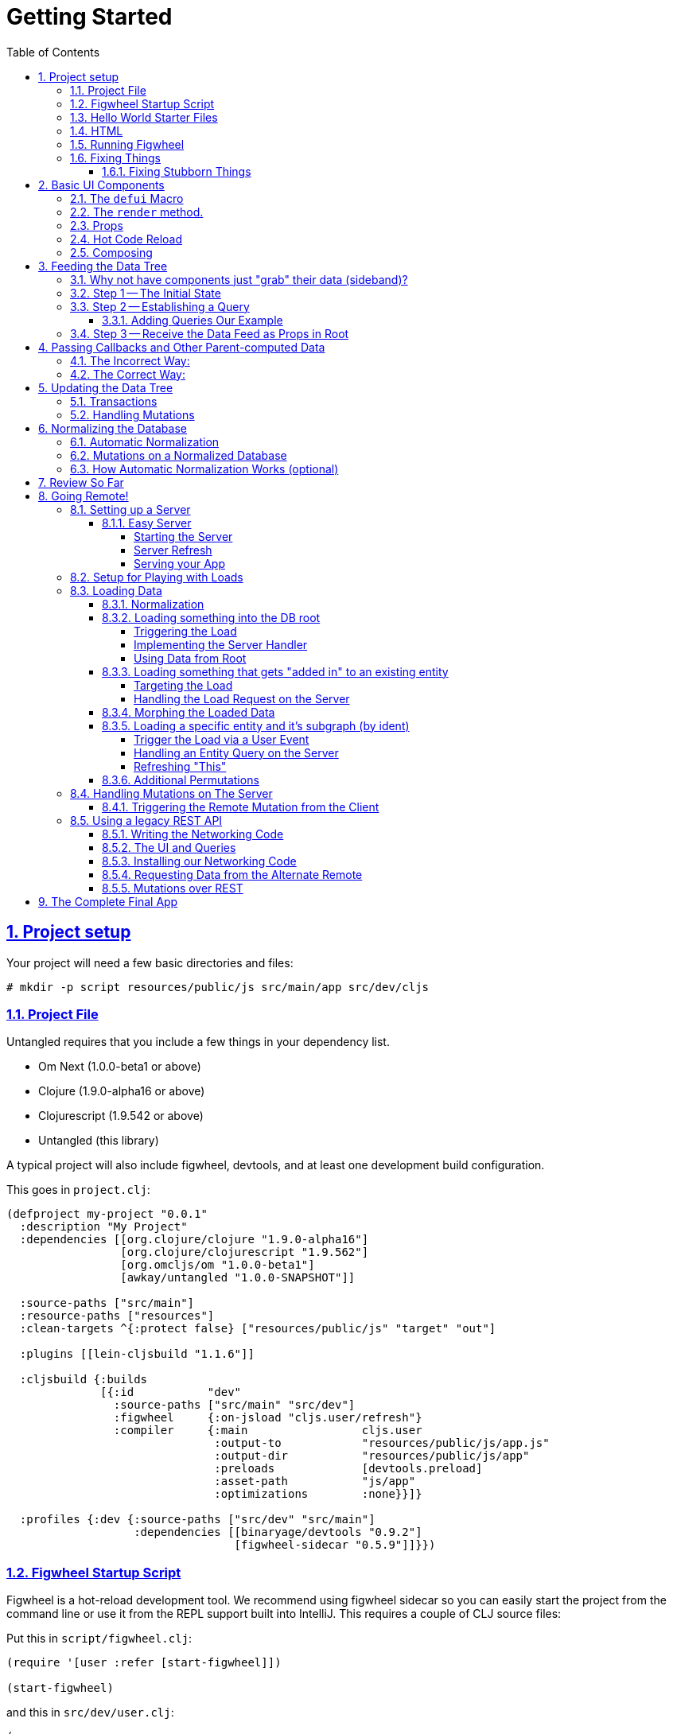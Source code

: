 :source-highlighter: coderay
:source-language: clojure
:toc:
:toclevels: 4
:sectlinks:
:sectanchors:
:sectnums:

# Getting Started

## Project setup

Your project will need a few basic directories and files:

[source,bash]
----
# mkdir -p script resources/public/js src/main/app src/dev/cljs
----

### Project File

Untangled requires that you include a few things in your dependency list.

* Om Next (1.0.0-beta1 or above)
* Clojure (1.9.0-alpha16 or above)
* Clojurescript (1.9.542 or above)
* Untangled (this library)

A typical project will also include figwheel, devtools, and
at least one development build configuration.

This goes in `project.clj`:
[source]
----
(defproject my-project "0.0.1"
  :description "My Project"
  :dependencies [[org.clojure/clojure "1.9.0-alpha16"]
                 [org.clojure/clojurescript "1.9.562"]
                 [org.omcljs/om "1.0.0-beta1"]
                 [awkay/untangled "1.0.0-SNAPSHOT"]]

  :source-paths ["src/main"]
  :resource-paths ["resources"]
  :clean-targets ^{:protect false} ["resources/public/js" "target" "out"]

  :plugins [[lein-cljsbuild "1.1.6"]]

  :cljsbuild {:builds
              [{:id           "dev"
                :source-paths ["src/main" "src/dev"]
                :figwheel     {:on-jsload "cljs.user/refresh"}
                :compiler     {:main                 cljs.user
                               :output-to            "resources/public/js/app.js"
                               :output-dir           "resources/public/js/app"
                               :preloads             [devtools.preload]
                               :asset-path           "js/app"
                               :optimizations        :none}}]}

  :profiles {:dev {:source-paths ["src/dev" "src/main"]
                   :dependencies [[binaryage/devtools "0.9.2"]
                                  [figwheel-sidecar "0.5.9"]]}})
----

### Figwheel Startup Script

Figwheel is a hot-reload development tool. We recommend using figwheel sidecar so
you can easily start the project from the command line or use it from the REPL
support built into IntelliJ. This requires a couple of CLJ source files:

Put this in `script/figwheel.clj`:

[source]
----
(require '[user :refer [start-figwheel]])

(start-figwheel)
----

and this in `src/dev/user.clj`:

[source]
----
(ns user
  (:require
    [figwheel-sidecar.system :as fig]
    [com.stuartsierra.component :as component]))

(def figwheel (atom nil))

(defn start-figwheel
  "Start Figwheel on the given builds, or defaults to build-ids in `figwheel-config`."
  ([]
   (let [figwheel-config (fig/fetch-config)
         props           (System/getProperties)
         all-builds      (->> figwheel-config :data :all-builds (mapv :id))]
     (start-figwheel (keys (select-keys props all-builds)))))
  ([build-ids]
   (let [figwheel-config   (fig/fetch-config)
         default-build-ids (-> figwheel-config :data :build-ids)
         build-ids         (if (empty? build-ids) default-build-ids build-ids)
         preferred-config  (assoc-in figwheel-config [:data :build-ids] build-ids)]
     (reset! figwheel (component/system-map
                        :figwheel-system (fig/figwheel-system preferred-config)
                        :css-watcher (fig/css-watcher {:watch-paths ["resources/public/css"]})))
     (println "STARTING FIGWHEEL ON BUILDS: " build-ids)
     (swap! figwheel component/start)
     (fig/cljs-repl (:figwheel-system @figwheel)))))
----

### Hello World Starter Files

In order to get the thing building, we need two more files with some application
code in them.

Place this in `src/main/app/basic_ui.cljs`:

[source]
----
(ns app.basic-ui
  (:require [untangled.client.core :as uc]
            [om.dom :as dom]
            [om.next :as om :refer [defui]]))

; Create an application
(defonce app-1 (atom (uc/new-untangled-client)))

; Create a simple UI
(defui Root
  Object
  (render [this]
    (dom/div nil "Hello World.")))
----

and this in `src/dev/cljs/user.cljs` (NOTE THIS IS DIFFERENT FROM `src/dev/user.clj`!!!)

[source]
----
(ns cljs.user
  (:require
    [app.basic-ui :refer [app-1 Root]]
    [untangled.client.core :as uc]))

; so figwheel can call it on reloads. Remounting just forces a UI refresh.
(defn refresh [] (swap! app-1 uc/mount Root "app-1"))

(refresh) ; for initial mount
----

### HTML

A single basic HTML file will be needed, and it must have an element
on which to mount your application.

Put this in `resources/public/index.html`:

[source,html]
----
<!DOCTYPE html>
<html>
    <body>
        <div id="app-1"></div>
        <script src="js/app.js" type="text/javascript"></script>
    </body>
</html>
----

### Running Figwheel

You can now run this project in various ways.

From the command line:

[source,bash]
----
# lein run -m clojure.main script/figwheel.clj
----

Within IntelliJ:

* Run -> Edit Configurations...
* Press the '+' button, and choose Clojure REPL -> Local
** Give it a name (like `dev`)
** Choose "Use clojure.main in normal JVM process" (important: it defaults to nREPL which won't work right)
** In `Parameters` add `script/figwheel.clj`

Now you should be able to start it from the Run menu.

You should see the application printing "Hello World" at: http://localhost:3449[]

Now that you have a basic project working, let's understand how to add some
content!

IMPORTANT: When developing it is a good idea to: Use Chrome (the devtools only work there),
have the developer's console open, and in the developer console settings: "Network, Disable cache (while
DevTools is open)", and "Console, Enable custom formatters".

### Fixing Things

One of the most maddening things that can happen during development is mystery around build errors. Nothing is
more frustrating than not understanding what is wrong.

As you work on your code your compiler errors and warnings will show in the browser. DO NOT RELOAD THE PAGE! If
you reload the page you'll lose the warning or error, and that makes it harder to figure out what is wrong!

Instead, edit your code and re-save.

If you are having problems and you've lost your way, it is sometimes useful to ask figwheel to clean and recompile
everything:

[source]
----
cljs.user=> (reset-autobuild)
----

will typically get you back on track.

#### Fixing Stubborn Things

Sometimes stuff just fails for reasons we fail to understand. There are times when
you may want to completely kill your REPL, clean the project with `lein clean`, and start again. Make sure all
of the generated Javascript is removed when you clean, or things might not clear up.

It is also true that problems in your project configuration may cause problems that are very difficult to
understand. If this happens to you (especially if you've never run a project with the current project setup) then
it is good to look at things like dependency problems with `lein deps :tree` and fix those.

In general, if you see a conflict on versions it will work to place the newest version of the conflicted dependency into
your own dependency list. This can cause problems as well, but is less likely to fail than using an older version
of a library that doesn't have some needed feature of bug fix.

## Basic UI Components

Untangled uses Om's `defui` to build React components. This macro emits React components that work as 100% raw React
components (i.e. once you compile them to Javascript they could be used from other native React code).

Om also supplies factory functions for generating all standard HTML5 DOM elements in React in the `om.dom` namespace.

### The `defui` Macro

The basic code to build a simple component has the following form:

[source]
----
(defui ComponentName
  Object
  ; object lifecycle and render methods
  (render [this]
     (dom/div #js {:className "a"}
        (dom/p nil "Hello"))))
----

for our purposes we won't be saying much about the React lifecycle methods, though they can be added. The basic
intention of this macro's syntax is to declare a component, and then extend various interfaces (in the above case,
`Object` (extend the basic javascript object to have a render method that takes one parameter: `this`).

Technically, you can add whatever other native methods you might want to this object:

[source]
----
(defui ComponentName
  Object
  (my-method [this]
    (js/console.log "Hi!"))
  (render [this]
    (.my-method this) ; call my-method on this
    (dom/div #js {:className "a"}
       (dom/p nil "Hello"))))
----

You can convince yourself that you get a plain javascript object by going to
the developer's console in Chrome:

[source,bash]
----
> new app.basic_ui.Root().my_method();
Hi!
----

though you do have to understand how the names might get munged (e.g. hyphens become underscores).

### The `render` method.

The `render` method can do whatever work you need, but it should return a react element
(see https://facebook.github.io/react/blog/2015/12/18/react-components-elements-and-instances.html[React Components, Elements, and Instances]).

Luckily, there are factory methods for all of HTML5 in `om.dom`. These functions generally take a Javascript map
as their first argument (for things like classname and event handlers) and any children. There are two ways to
generate the Javascript map: with the reader tag `#js` or with `clj->js`. Thus the following two are functionally
equivalent:

[source]
----
(dom/div #js {:className "a"} "Hi")
(dom/div (clj->js {:className "a"}) "Hi")
----

However, the former happens in the reader (before compile) and generates more efficient runtime code, but the
latter is useful when you've computed attributes in regular clj data structures and need to convert it at runtime.

### Props

React components receive their data through props and state. In Untangled we generally recommend using props. This
ensures that various other features work well. The data passed to a component can be accessed (as a cljs map) by
calling `om/props` on `this`.

So, let's define a `Person` component to display details about
a person. We'll assume that we're going to pass in name and age as properties:

[source]
----
(defui Person
  Object
  (render [this]
    (let [{:keys [person/name person/age]} (om/props this)]
      (dom/div nil
        (dom/p nil "Name: " name)
        (dom/p nil "Age: " age)))))
----

Now, in order to use this component we need an element factory. An element factory lets
us use the component within our React UI tree. Name confusion can become an
issue (Person the component vs. person the factory?) we recommend prefixing the factory with `ui-`:

[source]
----
(def ui-person (om/factory Person))
----

[source]
----
(defui Root
  Object
  (render [this]
    (ui-person {:person/name "Joe" :person/age 22})))
----

If you reload your browser page, you should see the updated UI.

### Hot Code Reload

Part of our quick development story is getting hot code reload to update the UI whenever we change the source. At
the moment this is broken in your app (you're having to reload the page to see changes). Actually, hot code
reload is working, but the UI refresh isn't.

There are two steps to make this work.

1. Make sure the definition of the UI components is marked with `:once` metadata:
2. Force React to re-render the entire UI (Om optimizes away refresh when the app state hasn't changed).
The trick here is to change the React key on the root element (which forces React to throw away the prior tree
and generate a whole new one). Untangled helps by sending your root component a property named `:ui/react-key` that
only changes on (re)mount and forced refresh.

So, changing your current application to this:

[source]
----
(ns app.basic-ui
  (:require [untangled.client.core :as uc]
            [om.dom :as dom]
            [om.next :as om :refer [defui]]))

(defonce app-1 (atom (uc/new-untangled-client)))

(defui ^:once Person
  Object
  (render [this]
    (let [{:keys [person/name person/age]} (om/props this)]
      (dom/div nil
        (dom/p nil "Name: " name)
        (dom/p nil "Age: " age)))))

(def ui-person (om/factory Person))

(defui ^:once Root
  Object
  (render [this]
    (let [{:keys [ui/react-key]} (om/props this)]
      (dom/div #js {:key react-key}
        (ui-person {:person/name "Joe" :person/age 22})))))
----

and reloading your page (just once more, to clear out the old stuff) should now cause changes you make
to the code to appear in the UI without having to reload the page. Try editing the UI of `Person` and save.

### Composing

You should already be getting the picture that your UI is going to be a tree composed from a root element. The
way data is passed (via props) should also be giving you the picture that supplying data to your UI (through root)
means you need to supply an equivalently structured tree of data. This is true of basic React, and since we've
only seen basic React stuff at this point, it is a true statement in general. However, just to drive the
point home let's make a slightly more complex UI and see it in detail:

Replace your `basic_ui.cljs` content with this:

[source]
----
(ns app.basic-ui
  (:require [untangled.client.core :as uc]
            [om.dom :as dom]
            [om.next :as om :refer [defui]]))

(defonce app-1 (atom (uc/new-untangled-client)))

(defui ^:once Person
  Object
  (render [this]
    (let [{:keys [person/name person/age]} (om/props this)]
      (dom/li nil
        (dom/h5 nil name (str "(age: " age ")"))))))

(def ui-person (om/factory Person {:keyfn :person/name}))

(defui ^:once PersonList
  Object
  (render [this]
    (let [{:keys [person-list/label person-list/people]} (om/props this)]
      (dom/div nil
        (dom/h4 nil label)
        (dom/ul nil
          (map ui-person people))))))

(def ui-person-list (om/factory PersonList))

(defui ^:once Root
  Object
  (render [this]
    (let [{:keys [ui/react-key]} (om/props this)
          ui-data {:friends {:person-list/label "Friends" :person-list/people
                                                [{:person/name "Sally" :person/age 32}
                                                 {:person/name "Joe" :person/age 22}]}
                   :enemies {:person-list/label "Enemies" :person-list/people
                                                [{:person/name "Fred" :person/age 11}
                                                 {:person/name "Bobby" :person/age 55}]}}]
      (dom/div #js {:key react-key}
        (ui-person-list (:friends ui-data))
        (ui-person-list (:enemies ui-data))))))
----

So that the UI graph looks like this:

[ditaa,target=ui-graph]
----
      +--------+
      |  Root  |
      ++-----+-+
       |     |
 +-----+--+ ++-------+
 |  List  | |  List  |
 +---+----+ +----+---+
     |           |
 +---+----+ +----+---+
 | Person | | Person |
 |--------| |--------|
 | Person | | Person |
 +--------+ +--------+
----

and the data graph matches the same structure, with map keys acting as the graph "edges":

[source]
----
{ LIST-1-KEY { PEOPLE-KEY [PERSON PERSON]
  LIST-2-KEY { PEOPLE-KEY [PERSON PERSON] }
----

[ditaa,target=data-tree]
----
      +--------+
      |  Root  |
      ++-----+-+
enemies|     |friends
 +-----+--+ ++-------+
 |  List  | |  List  |
 +---+----+ +----+---+
     |people     |people
 +---+----+ +----+---+
 | Person | | Person | 0
 |--------| |--------|
 | Person | | Person | 1
 +--------+ +--------+
----

## Feeding the Data Tree

Obviously it isn't going to be desirable to hand-manage such a hairy beast in this manner for anything
but the most trivial application. At best it does give us a persistent data structure that represents the
current "view" of the application (which has many benefits), but at worst it requires us to "think globally"
about our application. We want local reasoning. We also want to be able to easily re-compose our UI as needed,
and a static data graph like this would have to be updated every time we made a change! Almost equally as bad: if
two different parts of our UI want to show the same data, then we'd have to find and update a bunch of copies
spread all over the data tree.

So, how do we solve this?

### Why not have components just "grab" their data (sideband)?

This is certainly a possibility; however, it leads to other complications. What is the data model? How do you
interact with remotes to fill your data needs? Om Next has a very nice cohesive story for these questions,
while systems like Re-frame end up with complications like event handler middleware, coeffect accretion,
and signal graphs...not to mention that the sideband solution says nothing definitive about server interactions with
said data model.

### Step 1 -- The Initial State

In Untangled, there is a way to construct the initial tree of data in a way that allows for local reasoning:
co-locate the initial desired part of the tree with the component that uses it. This allows you to compose the
state tree in exactly the same way as the UI tree.

Untangled defines a protocol `InitialAppState` with a single method named `initial-state`. The defui macro
will allow us to add that implementation to the generated component class by adding `static` in front of
the protocol name we want to implement.

It looks like this:

[source]
----
(defui ^:once Person
  static uc/InitialAppState
  (initial-state [comp-class {:keys [name age] :as params}] {:person/name name :person/age age})
  Object
  (render [this]
    (let [{:keys [person/name person/age]} (om/props this)]
      (dom/li nil
        (dom/h5 nil name (str "(age: " age ")"))))))

(def ui-person (om/factory Person {:keyfn :person/name}))

(defui ^:once PersonList
  static uc/InitialAppState
  (initial-state [comp-class {:keys [label]}]
    {:person-list/label  label
     :person-list/people (if (= label "Friends")
                           [(uc/get-initial-state Person {:name "Sally" :age 32})
                            (uc/get-initial-state Person {:name "Joe" :age 22})]
                           [(uc/get-initial-state Person {:name "Fred" :age 11})
                            (uc/get-initial-state Person {:name "Bobby" :age 55})])})
  Object
  (render [this]
    (let [{:keys [person-list/label person-list/people]} (om/props this)]
      (dom/div nil
        (dom/h4 nil label)
        (dom/ul nil
          (map ui-person people))))))

(def ui-person-list (om/factory PersonList))

(defui ^:once Root
  static
  uc/InitialAppState
  (initial-state [c params] {:friends (uc/get-initial-state PersonList {:label "Friends"})
                             :enemies (uc/get-initial-state PersonList {:label "Enemies"})})
  Object
  (render [this]
    (let [{:keys [ui/react-key]} (om/props this)
          {:keys [friends enemies]} (uc/get-initial-state Root {})]
      (dom/div #js {:key react-key}
        (ui-person-list friends)
        (ui-person-list enemies)))))
----

Now this is just for demonstration purposes. Data like this would almost certainly come from a server, but
it serves to illustrate that we can localize the initial data needs of a component to the component, and then
compose that into the parent in an abstract way (by calling `get-initial-state` on that child).

There are several benefits of this so far:

1. It generates the exact tree of data needed to feed the UI
2. It restores local reasoning (and easy refactoring). Moving a component just means local reasoning about the
component being moved and the component it is being moved from/to.

In fact, at the figwheel REPL you can see the tree by running:

[source]
----
dev:cljs.user=> (untangled.client.core/get-initial-state app.basic-ui/Root {})
{:friends
 {:person-list/label "Friends",
  :person-list/people
  [{:person/name "Sally", :person/age 32}
   {:person/name "Joe", :person/age 22}]},
 :enemies
 {:person-list/label "Enemies",
  :person-list/people
  [{:person/name "Fred", :person/age 11}
   {:person/name "Bobby", :person/age 55}]}}
----

NOTE: Technically, in cljs you can call `untangled.client.core/initial-state` directly, but this doesn't work right when
doing server-side rendering, so it is good to get in the habit of calling `static` protocol methods with the helper
function.

Behind the scenes Untangled has detected this initial state and actually automatically used it to initialize your
application state, but at the moment we're accessing it directly, but you can check out the application's
current state (which is held in an atom) with:

[source]
----
dev:cljs.user=> @(om.next/app-state (get @app.basic-ui/app-1 :reconciler)
----

Let's see how we program our UI to access the data in the application state!

### Step 2 -- Establishing a Query

Om Next unifies the data access story using a co-located query on each component. This sets up data access
for both the client and server, and also continues our story of local reasoning and composition.

Queries go on a component in the same way as initial state: as `static` implementations of a protocol.

The query notation is relatively light, and we'll just concentrate on two bits of query syntax: props and joins.

Queries form a tree just like the UI and data. Obtaining a value at the current node in the tree traversal is done
using the keyword for that value. Walking down the graph (a join) is represented as a map with a single entry whose
key is the keyword for that nested bit of state.

So, a data tree like this:

[source]
----
{:friends
 {:person-list/label "Friends",
  :person-list/people
  [{:person/name "Sally", :person/age 32}
   {:person/name "Joe", :person/age 22}]},
 :enemies
 {:person-list/label "Enemies",
  :person-list/people
  [{:person/name "Fred", :person/age 11}
   {:person/name "Bobby", :person/age 55}]}}
----

would have a query that looks like this:

[source]
----
[{:friends
    [ :person-list/label
      {:person-list/people
         [:person/name :person/age]}]}]
----

This query reads "At the root you'll find `:friends`, which joins to a nested entity that has a label and people,
which in turn has nested properties name and age.

- A vector always means "get this stuff at the current node"
- `:friends` is a key in a map, so at the root of the application state the query engine would expect to find that
key, and would expect the value to be nested state (because maps mean joins on the tree)
- The value in the `:friends` join must be a vector, because we have to indicate what we want out of the nested data.

Joins are automatically `to-one` if the data found in the state is a map, and `to-many` if the data found is a
vector.

The namespacing of keywords in your data (and therefore your query) is highly encouraged, as it makes it clear to the reader what kind of entity you're working
against (it also ensures that over-rendering doesn't happen on refreshes later).

You can try this query stuff out in your REPL. Let's say you just want the friends list label. The Om function
`db->tree` can take an application database (which we can generate from initial state) and run a query
against it:

[source]
----
dev:cljs.user=>  (om.next/db->tree [{:friends [:person-list/label]}] (untangled.client.core/get-initial-state app.basic-ui/Root {}) {})
{:friends {:person-list/label "Friends"}}
----

#### Adding Queries Our Example

So, we want our queries to have the same nice local-reasoning as our initial data tree. The `get-query` function
works just like the `get-initial-state` function, and can pull the query from a component. In this case, you
should *not* ever call `query` directly. The `get-query` function augments the subqueries with metadata that is
important at a later stage.

So, the `Person` component queries for just the properties it needs:

[source]
----
(defui ^:once Person
  static om/IQuery
  (query [this] [:person/name :person/age])
  static uc/InitialAppState
  (initial-state [comp-class {:keys [name age] :as params}] {:person/name name :person/age age})
  Object
  (render [this]
    (let [{:keys [person/name person/age]} (om/props this)]
      (dom/li nil
        (dom/h5 nil name (str "(age: " age ")"))))))
----

Notice that the entire rest of the component *did not* change.

Next up the chain, we compose the `Person` query into `PersonList`:

[source]
----
(defui ^:once PersonList
  static om/IQuery
  (query [this] [:person-list/label {:person-list/people (om/get-query Person)}])
  static uc/InitialAppState
  (initial-state [comp-class {:keys [label]}]
    {:person-list/label  label
     :person-list/people (if (= label "Friends")
                           [(uc/get-initial-state Person {:name "Sally" :age 32})
                            (uc/get-initial-state Person {:name "Joe" :age 22})]
                           [(uc/get-initial-state Person {:name "Fred" :age 11})
                            (uc/get-initial-state Person {:name "Bobby" :age 55})])})
  Object
  (render [this]
    (let [{:keys [person-list/label person-list/people]} (om/props this)]
      (dom/div nil
        (dom/h4 nil label)
        (dom/ul nil
          (map ui-person people))))))
----

again, nothing else changes.

### Step 3 -- Receive the Data Feed as Props in Root

Finally, we compose to `Root`:

[source]
----
(defui ^:once Root
  static om/IQuery
  (query [this] [:ui/react-key  ; IMPORTANT: have to ask for react-key from the database
                 {:friends (om/get-query PersonList)}
                 {:enemies (om/get-query PersonList)}])
  static
  uc/InitialAppState
  (initial-state [c params] {:friends (uc/get-initial-state PersonList {:label "Friends"})
                             :enemies (uc/get-initial-state PersonList {:label "Enemies"})})
  Object
  (render [this]
    ; NOTE: the data now comes in through props!!!
    (let [{:keys [ui/react-key friends enemies]} (om/props this)]
      (dom/div #js {:key react-key}
        (ui-person-list friends)
        (ui-person-list enemies)))))
----

and now the magic happens! Notice that the render method of root will now receive the entire query result
in props (our prior example was generating the data from `initial-state` itself), and
it will pick the bits out it knows about (:friends and :enemies) and pass those to the children associated
with rendering them.

Notice that everything you think about when looking at any one of those components is the data it needs to render
itself, or (in the abstract) its direct children. Re-arranging the UI is similarly done in a way the preserves
this reasoning.

Also, you now have application state that can evolve (the query is running against the active application
database stored in an atom)!

IMPORTANT: You should always think of the query as "running from root". You'll
notice that `Root` still expects to receive the *entire* data tree for the UI (even though it doesn't have to
know much about what is in it, other than the names of direct children), and it still picks out those sub-trees
of data and passes them on. In this way an arbitrary component in the UI tree is not querying
for it's data directly in a side-band sort of way, but is instead being composed in from parent to parent all the
way to the root. Later, we'll learn how Om can optimize this and pull the data from the database for
a specific component, but the reasoning will remain the same.

## Passing Callbacks and Other Parent-computed Data

The queries on component describe what data the component wants from the database; however, you're not allowed
to put code in the database, and sometimes a parent might compute something it needs to pass to a child.

Om can optimize away the refresh of components if their data has not changed, meaning that it can use
a component's query to directly re-supply its render method for refresh. Doing so skips the rendering
call from the parent, and would lead to losing these "extra" bits of data passed from the parent.

Let's say we want to render a delete button on our individual people in our UI. This button will mean
"remove the person from this list"...but the person itself has no idea which list it is in. Thus,
the parent will need to pass in a function that the child can call to affect the delete properly:

### The Incorrect Way:

[source]
----
(defui ^:once Person
  static om/IQuery
  (query [this] [:person/name :person/age])
  static uc/InitialAppState
  (initial-state [comp-class {:keys [name age] :as params}] {:person/name name :person/age age})
  Object
  (render [this]
    (let [{:keys [person/name person/age onDelete]} (om/props this)]  ; <3>
      (dom/li nil
        (dom/h5 nil name (str "(age: " age ")") (dom/button #js {:onClick #(onDelete name)} "X")))))) ; <4>

(def ui-person (om/factory Person {:keyfn :person/name}))

(defui ^:once PersonList
  static om/IQuery
  (query [this] [:person-list/label {:person-list/people (om/get-query Person)}])
  static uc/InitialAppState
  (initial-state [comp-class {:keys [label]}]
    {:person-list/label  label
     :person-list/people (if (= label "Friends")
                           [(uc/get-initial-state Person {:name "Sally" :age 32})
                            (uc/get-initial-state Person {:name "Joe" :age 22})]
                           [(uc/get-initial-state Person {:name "Fred" :age 11})
                            (uc/get-initial-state Person {:name "Bobby" :age 55})])})
  Object
  (render [this]
    (let [{:keys [person-list/label person-list/people]} (om/props this)
          delete-person (fn [name] (js/console.log label "asked to delete" name))] ; <1>
      (dom/div nil
        (dom/h4 nil label)
        (dom/ul nil
          (map (fn [person] (ui-person (assoc person :onDelete delete-person))) people)))))) ; <2>
----

<1> A function acting in as a stand-in for our real delete
<2> Adding the callback into the props (WRONG)
<3> Pulling the onDelete from the passed props (WRONG)
<4> Invoking the callback when delete is pressed.

This method of passing a callback will work, but not consistently. The problem is that Om can optimize a re-render
of a parent when it can figure out how to pull just the data of the child on a refresh, and in that case the
callback will get lost!

### The Correct Way:

There is a special helper function that can record the computed data like callback onto the child that receives them
such that an optimized refresh will still pass them in.

The change is so small it is easy to miss:

[source]
----
(defui ^:once Person
  ...
  Object
  (render [this]
    (let [{:keys [person/name person/age]} (om/props this)
          onDelete (om/get-computed this :onDelete)] ; <2>
      (dom/li nil
        (dom/h5 nil name (str "(age: " age ")") (dom/button #js {:onClick #(onDelete name)} "X"))))))

(def ui-person (om/factory Person {:keyfn :person/name}))

(defui ^:once PersonList
  ...
  Object
  (render [this]
    (let [{:keys [person-list/label person-list/people]} (om/props this)
          delete-person (fn [name] (js/console.log label "asked to delete" name))]
      (dom/div nil
        (dom/h4 nil label)
        (dom/ul nil
          (map (fn [person] (ui-person (om/computed person {:onDelete delete-person}))) people)))))) ; <1>
----

<1> The `om/computed` function is used to add the computed data to the props being passed.
<2> The child pulls the computed data via `om/get-computed`.

Now you can be sure that your callbacks (or other parent-computed data) won't be lost to render optimizations.

##  Updating the Data Tree

Now the real fun begins: Making things dynamic.

In general you don't have to think about how the UI updates, because most changes are run within the
context that needs refreshed. But for general knowledge UI Refresh is triggered in two ways:

- Running a data modification transaction on a component (which will re-render the subtree of that component), and
refresh only the DOM for those bits that had actual changes.
- Telling Om that some specific data changed (e.g. :person/name).

The former is most common, but the latter is often needed when a change executed in one part of the application
modifies data that some UI component elsewhere in the tree needs to respond to.

So, if we run the code that affects changes from the component that will need to refresh (a very common case) we're
covered. If a child needs to make a change that will affect a parent (as in our earlier example), then the
modification should run from the parent via a callback so that refresh will not require further interaction.

### Transactions

Every change to the application database must go through a transaction processing system. This has two
goals:

- Abstract the operation (like a function)
- Treat the operation like data (which allows us to generalize to the remote interactions)

The operations are written as quoted data structures. Specifically as a vector of mutation
invocations. The entire transaction is just data. It is *not* something run in the UI, but instead
passed into the underlying system for processing.

You essentially just "make up" names for the operations you'd like to do to your database, just like
function names.

[source]
----
(om/transact! this `[(ops/delete-person {:list-name "Friends" :person "Fred"})])
----

is asking the underlying system to run the mutation `ops/delete-person` (where ops can be an alias established
in the `ns`). Of course, you'll typically use unquote to embed data from local variables:

[source]
----
(om/transact! this `[(ops/delete-person {:list-name ~name :person ~person})])
----

### Handling Mutations

When a transaction runs in Untangled, it passes things off to a multimethod. This multi-method is described in more
detail in the Om documentation and the Untangled Developer's Guide, but Untangled provides a macro that makes
building (and using) them easier: `defmutation`.

Let's create a new namespace called `app.operations` in `src/app/operations.cljs`

A mutation looks a bit like a method. It can have a docstring, and the argument list will always receive a
single argument (params) that will be a map (which then allows destructuring).

The body of the mutation looks like the layout of a protocol implementation, with one or more methods. The one
we're interested in at the moment is `action`, which is what to do *locally*. The `action` method will be
passed the application database's app-state atom, and it should change the data in that atom to reflect
the new "state of the world" indicated by the mutation.

For example, `delete-person` must find the list of people on the list in question, and filter out the one
that we're deleting:

[source]
----
(ns app.operations
  (:require [untangled.client.mutations :as m :refer [defmutation]]))

(defmutation delete-person
  "Mutation: Delete the person with name from the list with list-name"
  [{:keys [list-name name]}] ; <1>
  (action [{:keys [state]}] ; <2>
    (let [path     (if (= "Friends" list-name)
                     [:friends :person-list/people]
                     [:enemies :person-list/people])
          old-list (get-in @state path)
          new-list (vec (filter #(not= (:person/name %) name) old-list))]
      (swap! state assoc-in path new-list))))
----

<1> The argument list for the mutation itself
<2> The thing to do, which receives the app-state atom as an argument.

Then all that remains is to change `basic-ui` in the following ways:

1. Add a require and alias for app.operations to the ns
2. Change the callback to run the transaction

[source]
----
(ns app.basic-ui
  (:require [untangled.client.core :as uc]
            [om.dom :as dom]
            ; ADD THIS:
            [app.operations :as ops] ; <1>
            [om.next :as om :refer [defui]]))

...

(defui ^:once PersonList
  ...
  Object
  (render [this]
    (let [{:keys [person-list/label person-list/people]} (om/props this)
          delete-person (fn [name]
                          (js/console.log label "asked to delete" name)
                          ; AND THIS
                          (om/transact! this `[(ops/delete-person {:list-name ~label :name ~name})]))] ; <2>
----

<1> The require ensures that the mutations are loaded, and also gives us an alias to the namespace of the mutation's symbol.
<2> Running the transaction in the callback.

Note that our mutation's symbol is actually `app.operations/delete-person`, but the syntax quoting will fix it.
Also realize that the mutation is *not* running in the UI, it is instead being handled "behind the scenes". This
allows a snapshot of the state history to be kept, and also a more seamless integration to full-stack operation
over a network to a server (in fact, the UI code here is *already* full-stack capable *without any changes*!).

This is where the power starts to show: all of the minutiae above is leading us to some grand unifications when
it comes to writing full-stack applications.

But first, we should address a problem that many of you may have already noticed: The mutation code is tied to
the shape of the UI tree!!!

This breaks our lovely model in several ways:

1. We can't refactor our UI without also rewriting the mutations (since the data tree would change shape)
2. We can't locally reason about any data. Our mutations have to understand things globally!
3. Our mutations could get rather large and ugly as our UI gets big
4. If a fact appears in more than one place in the UI and data tree, then we'll have to update *all* of them
in order for things to be correct. Data duplication is never your friend.

## Normalizing the Database

Fortunately, we have a very good solution to this problem, and it is one that has been around for decades:
database normalization!

Here's what we're going to do:

Each UI component represents some conceptual entity with data (assuming it has state and a query). In a fully
normalized database, each such concept would have its own table, and related things would refer to it
through some kind of foreign key. In SQL land this looks like:

[ditaa, target=sql-norm]
----
                                 +-------------------------------------+
                                 |                                     |
PersonList                       |     Person                          |
+---------------------------+    |     +----------------------------+  |
| ID  | Label               |    |     |ID | Name         | List ID |  |
|---------------------------|    |     |----------------------------|  |
| 1   | Friends             |<---+     |1  | Joe          |    1    |--+
+---------------------------+          |----------------------------|  |
                                       |2  | Sally        |    1    |--+
                                       +----------------------------+
----

In a graph database (like Datomic) a reference can have a to-many arity, so the direction can be more natural:

[ditaa, target=datomic-norm]
----
PersonList                             Person
+---------------------------+          +------------------+
| ID  | Label   | People    |          |ID | Name         |
|---------------------------|          |------------------|
| 1   | Friends | #{1,2}    |----+---->|1  | Joe          |
+---------------------------+    |     |------------------|
                                 +---->|2  | Sally        |
                                       +------------------+
----

Since we're storing things in a map, we can represent "tables" as an entry in the map where the key is the
table name, and the value is a map from ID to entity value. So, the last diagram could be represented as:

[source]
----
{ :PersonList { 1  { :label "Friends"
                     :people #{1, 2} }}
  :Person { 1 {:id 1 :name "Joe" }
            2 {:id 2 :name "Sally"}}}
----

This is close, but not quite good enough. The set in `:person-list/people` is a problem. There is no schema, so there is no
way to know what kind of thing "1" and "2" are!

The solution is rather easy: make a foreign reference *include* the name of the table to look in (to-many relations
are stored in a vector as well, which results in the doubly-nested vector):

[source]
----
{ :PersonList { 1  { :label "Friends"
                     :people [ [:Person 1] [:Person 2] ] }}
  :Person { 1 {:id 1 :name "Joe" }
            2 {:id 2 :name "Sally"}}}
----

A foreign key as a vector pair of `[TABLE ID]` is known as an `Ident`.

So, now that we have the concept and implementation, let's talk about conventions:

1. Properties are usually namespaced (as shown in earlier examples)
2. Table names are usually namespaced with the entity type, and given a name that indicates how it is indexed.
For example: `:person/by-id`, `:person-list/by-name`, etc.

### Automatic Normalization

Fortunately, you don't have to hand-normalize your data. The components have almost everything they need to
do it for you, other than the actual value of the `Ident`. So, we'll add one more (static) method to your components
(and we'll add IDs to the data at this point, for easier implementation):

[source]
----
...
(defui ^:once Person
  static om/Ident ; <1>
  (ident [this props] [:person/by-id (:db/id props)])
  static om/IQuery
  (query [this] [:db/id :person/name :person/age]) ; <2>
  static uc/InitialAppState
  (initial-state [comp-class {:keys [id name age] :as params}] {:db/id id :person/name name :person/age age}) ; <3>
  Object
  (render [this]
    (let [{:keys [db/id person/name person/age]} (om/props this)
          onDelete (om/get-computed this :onDelete)]
      (dom/li nil
        (dom/h5 nil name (str "(age: " age ")") (dom/button #js {:onClick #(onDelete id)} "X")))))) ; <4>

(def ui-person (om/factory Person {:keyfn :person/name}))

(defui ^:once PersonList
  static om/Ident
  (ident [this props] [:person-list/by-id (:db/id props)]) ; <5>
  static om/IQuery
  (query [this] [:db/id :person-list/label {:person-list/people (om/get-query Person)}]) ; <5>
  static uc/InitialAppState
  (initial-state [comp-class {:keys [id label]}]
    {:db/id              id ; <5>
     :person-list/label  label
     :person-list/people (if (= id :friends)
                           [(uc/get-initial-state Person {:id 1 :name "Sally" :age 32}) ; <3>
                            (uc/get-initial-state Person {:id 2 :name "Joe" :age 22})]
                           [(uc/get-initial-state Person {:id 3 :name "Fred" :age 11})
                            (uc/get-initial-state Person {:id 4 :name "Bobby" :age 55})])})
  Object
  (render [this]
    (let [{:keys [db/id person-list/label person-list/people]} (om/props this)
          delete-person (fn [person-id]
                          (js/console.log label "asked to delete" name)
                          (om/transact! this `[(ops/delete-person {:list-id ~id :person-id ~person-id})]))] <4>
      (dom/div nil
        (dom/h4 nil label)
        (dom/ul nil
          (map (fn [person] (ui-person (om/computed person {:onDelete delete-person}))) people))))))

(def ui-person-list (om/factory PersonList))

(defui ^:once Root
  static om/IQuery
  (query [this] [:ui/react-key
                 {:friends (om/get-query PersonList)}
                 {:enemies (om/get-query PersonList)}])
  static
  uc/InitialAppState
  (initial-state [c params] {:friends (uc/get-initial-state PersonList {:id :friends :label "Friends"}) ; <5>
                             :enemies (uc/get-initial-state PersonList {:id :enemies :label "Enemies"})})
  Object
  (render [this]
    ; NOTE: the data now comes in through props!!!
    (let [{:keys [ui/react-key friends enemies]} (om/props this)]
      (dom/div #js {:key react-key}
        (ui-person-list friends)
        (ui-person-list enemies)))))
----

<1> Adding an ident function allows Untangled to know how to build a FK reference to a person (given its props)
<2> We will be using IDs now, so we need to add `:db/id` to the query. This is just a convention for the ID attribute
<3> The state of the entity will also need the ID
<4> The callback can now delete people by their ID, which is more reliable.
<5> The list will have an ID, and an Ident as well

If you reload the web page (needed to reinitialize the database state), then you can look at the newly normalized
database at the REPL:

[source]
----
dev:cljs.user=> @(om.next/app-state (-> app.basic-ui/app-1 deref :reconciler))
{:friends [:person-list/by-id :friends], ; The TOP-LEVEL data keys, pointing to table entries now
 :enemies [:person-list/by-id :enemies],
 :ui/locale "en-US",
 :person/by-id ; The PERSON table
 {1 {:db/id 1, :person/name "Sally", :person/age 32},
  2 {:db/id 2, :person/name "Joe", :person/age 22},
  3 {:db/id 3, :person/name "Fred", :person/age 11},
  4 {:db/id 4, :person/name "Bobby", :person/age 55}},
 :person-list/by-id ; The PERSON LIST Table
 {:friends
  {:db/id :friends,
   :person-list/label "Friends",
   :person-list/people [[:person/by-id 1] [:person/by-id 2]]}, ; FKs to the PERSON table
  :enemies
  {:db/id :enemies,
   :person-list/label "Enemies",
   :person-list/people [[:person/by-id 3] [:person/by-id 4]]}}}
----

Note that `db->tree` understands (prefers) this normalized form, and can still convert it (via a query)
to the proper data tree (note the repetition of the app state is necessary now). At the REPL, try this:

[source]
----
dev:cljs.user=> (def current-db @(om.next/app-state (-> app.basic-ui/app-1 deref :reconciler)))
#'cljs.user/current-db
dev:cljs.user=> (om.next/db->tree (om.next/get-query app.basic-ui/Root) current-db current-db)
{:friends
 {:db/id :friends,
  :person-list/label "Friends",
  :person-list/people
  [{:db/id 1, :person/name "Sally", :person/age 32}
   {:db/id 2, :person/name "Joe", :person/age 22}]},
 :enemies
 {:db/id :enemies,
  :person-list/label "Enemies",
  :person-list/people
  [{:db/id 3, :person/name "Fred", :person/age 11}
   {:db/id 4, :person/name "Bobby", :person/age 55}]}}
----

### Mutations on a Normalized Database

We have now made it possible to fix the problems with our mutation. Now, instead of removing
a person from a tree, we can remove a FK from a TABLE entry!

This is not only much easier to code, but it is complete independent of the shape of the UI tree:

[source]
----
(ns app.operations
  (:require [untangled.client.mutations :as m :refer [defmutation]]))

(defmutation delete-person
  "Mutation: Delete the person with name from the list with list-name"
  [{:keys [list-id person-id]}]
  (action [{:keys [state]}]
    (let [ident-to-remove [:person/by-id person-id] ; <1>
          strip-fk (fn [old-fks]
                     (vec (filter #(not= ident-to-remove %) old-fks)))] ; <2>
      (swap! state update-in [:person-list/by-id list-id :person-list/people] strip-fk)))) ; <3>
----

<1> References are always idents, meaning we know the value to remove from the FK list
<2> By defining a function that can filter the ident from (1), we can use update-in on the person list table's people.
<3> This is a very typical operation in a mutation: swap on the application state, and update a particular thing
in a table (in this case the people to-many ref in a specific person list).

If we were to now wrap the person list in any amount of addition UI (e.g. a nav bar, sub-pane, modal dialog, etc) this
mutation will still work perfectly, since the list itself will only have one place it ever lives in the
database.

### How Automatic Normalization Works (optional)

It is good to know how an arbitrary tree of data (the one in InitialAppState) can be converted to the normalized form.
Understanding how this is accomplished can help you avoid some mistakes later.

When you compose your query (via `om/get-query`), the `get-query` function adds metadata to the query fragment that
names which component that query fragment came from.

For example, try this at the REPL:

[source]
----
dev:cljs.user=> (meta (om.next/get-query app.basic-ui/PersonList))
{:component app.basic-ui/PersonList}
----

The `get-query` function adds the component itself to the metadata for that query fragment. We already know that
we can call the static methods on a component (in this case we're interested in `ident`).

So, Om includes a function called `tree->db` that can simultaneously walk a data tree (in this case initial-state) and a
component-annotated query. When it reaches a data node whose query metadata names a component with an `Ident`, it
places that data into the approprite table (by calling your `ident` function on it to obtain the table/id), and
replaces the data in the tree with its FK ident.

Once you realize that the query *and* the ident work together to do normalization, you can more easily
figure out what mistakes you might make that could cause auto-normalization to fail (e.g. stealing a query from
one component and placing it on another, writing the query of a sub-component by-hand instead of pulling it
with `get-query`, etc.).

## Review So Far

* An Initial app state sets up a tree of data for startup to match the UI tree
* Component query and ident are used to normalize this initial data into the database
* The query is used to pull data from the normalized db into the props of the active Root UI
* Transactions invoke abstract mutations
** Mutations modify the (normalized) db
** The transaction's subtree of components re-renders

## Going Remote!

Believe it or not, there's not much to add/change on the client to get it talking
to a server, and there is also a relatively painless way to get a server up and
running.

### Setting up a Server

There are two server namespaces in Untangled: `untangled.server` and
`untangled.easy-server`. The former has composable bits for making a server that
has a lot of your own extensions, while the latter is a pre-baked server that covers
many of the common bases and is less work to get started with. You can always get started with the easy one, and upgrade
to a more enhanced one later.

#### Easy Server

To add a server to our project just requires a few small additions:

* The server itself
* Some tweaks to allow us to rapidly restart the server with code refresh for quick
development.

In `dev/user.clj`, we'll add the following for development use:

[source]
----
(ns user
  (:require
    [figwheel-sidecar.system :as fig]
    app.server
    [clojure.tools.namespace.repl :as tools-ns :refer [set-refresh-dirs]]
    [com.stuartsierra.component :as component]))

; start-figwheel as before...


; Set what clojure code paths are refreshed.
; The resources directory is on the classpath, and the cljs compiler copies code there, so we have to be careful
; that these extras don't get re-scanned when refreshing the server.
(set-refresh-dirs "src/dev" "src/main")

(def system (atom nil))
(declare reset)

(defn refresh
  "Refresh the live code. Use this if the server is stopped. Otherwise, use `reset`."
  [& args]
  (if @system
    (println "The server is running. Use `reset` instead.")
    (apply tools-ns/refresh args)))

(defn stop
  "Stop the currently running server."
  []
  (when @system
    (swap! system component/stop))
  (reset! system nil))

(defn go
  "Start the server. Optionally supply a path to your desired config. Relative paths will scan classpath. Absolute
  paths will come from the filesystem. The default is config/dev.edn."
  ([] (go :dev))
  ([path]
   (if @system
     (println "The server is already running. Use reset to stop, refresh, and start.")
     (letfn [(start []
              (swap! system component/start))
            (init [path]
              (when-let [new-system (app.server/make-system "config/dev.edn")]
                (reset! system new-system)))]
      (init path)
      (start)))))

(defn reset
  "Stop the server, refresh the code, and restart the server."
  []
  (stop)
  (refresh :after 'user/go))
----

These functions will be used at the clj REPL for managing your running server.

The server itself requires very little code. In `src/main/app/server.clj`:

[source]
----
(ns app.server
  (:require [untangled.easy-server :as easy]
            [untangled.server :as server ]
            [taoensso.timbre :as timbre]))

(defn make-system [config-path]
  (easy/make-untangled-server
    :config-path config-path
    :parser (server/untangled-parser)))
----

The `make-untangled-server` function needs to know where to find the server config file, and what to use to process
the incoming client requests (the parser). Untangled comes with a parser that you can use to get going. You may also
supply your own Om parser here.

Finally, you need two configuration files. Place these in `resources/config`:

`defaults.edn`:

[source]
----
{:port 4050}
----

`dev.edn`:

[source]
----
{}
----

The first file is always looked for by the server, and should contain all of the default settings you think you
want independent of where the server is started.

The server (for safety reasons in production) will not start if there isn't a user-specified file containing potential
overrides.

Basically, it will deep-merge the two and have the latter override things in the former. This makes mistakes in
production harder to make. If you read the source of the `go` function in the `user.clj` file you'll see that
we supply this development config file as an argument. In production systems you'll typically want this file to be
on the filesystem when an admin can tweak it.

##### Starting the Server

If you now start a local Clojure REPL (with no special options), you should be in the `user` namespace to start.

[source]
----
user=> (go)
----

should start the server. The console should tell you the URL, and if you browse there you should see your `index.html` file.

##### Server Refresh

When you add/change code on the server you will want to see those changes in the live server without having to restart
your REPL.

[source]
----
user=> (reset)
----

will do this.

If there are compiler errors, then the `user` namespace might not reload properly. In that case, you should be able
to recover using:

[source]
----
user=> (tools-ns/refresh)
user=> (go)
----

WARNING: Don't call refresh while the server is running. It will refresh the code, *but it will lose* the reference to
the running server, meaning you won't be able to stop it and free up the network port. If you do this, you'll have to
restart your REPL.

##### Serving your App

Figwheel comes with a server that we've been using to server our client. When you want to build a full-stack app
*you must* serve your client from your own server. Thus, if you load your page with the figwheel server (which is still
available on an alternate port) you'll see your app, but the server interactions won't succeed.

One might ask: "If I don't use figwheel's server, do I lose hot code reload on the client?"

The answer is no. When figwheel compiles your application it embeds it's own websocket code in your application for
hot code reload. When you load that compiled code (in any way) it will try to connect to the figwheel websocket.

So your network topology was:

[ditaa,target=client-network-topo]
----
+----------+
| Browser  |                  +-------------------+
|  app     +-----+            |                   |
|          |     |            |  port 3449        |
+----------+     | http load  |  +-------------+  |
                 +----------->|  | Figwheel    |  |
                 |            |  |             |  |
                 +----------->|  |             |  |
                ws hot code   |  +-------------+  |
                              +-------------------+
----

where both the HTML/CSS/JS resources and the hot code were coming from different connections to the same server.

The networking picture during full-stack development just splits these like this:

[ditaa,target=network-topo]
----
                           localhost
                           +-------------------+
                           |                   |
                           |  port 4050        |
              app requests |  +-------------+  |
+----------+     +-------->|  |Your Server  |  |
| Browser  |     |         |  +-------------+  |
|  app     +-----+         |                   |
|          |     |         |  port 3449        |
+----------+     |         |  +-------------+  |
                 +-------->|  | Figwheel    |  |
             ws hot code   |  +-------------+  |
                           |                   |
                           +-------------------+
----

Untangled's client will automatically route requests to the `/api` URI of the source URL that was used to load the page,
and Untangled's server is built to watch for communications at this endpoint.

### Setup for Playing with Loads

It is very handy to be able to look at your applications state to see what might be wrong. We've been manually
dumping application state at the REPL using a rather long expression. Let's simplify that. In `user.cljs` (make sure it is the
CLJS file!) add:

[source]
----
(defn dump
  [& keys]
  (let [state-map        @(om.next/app-state (-> app-1 deref :reconciler))
        data-of-interest (if (seq keys)
                           (get-in state-map keys)
                           state-map)]
    data-of-interest))
----

now you should be able to examine the entire app state or a particular key-path with:

[source]
----
dev:cljs.user=> (dump)
dev:cljs.user=> (dump :person/by-id 1)
----

### Loading Data

Now we will start to see more of the payoff of our UI co-located queries and auto-normalization. Our application
so far is quite unrealistic, in the the people we're showing should be coming from a server-side database, they
should not be embedded in the code of the client. Let's remedy that.

Untangled provides a few mechanisms for loading data, but every possible load scenario can be done using
the `untangled.client.data-fetch/load` function.

It is very important to remember that our application database is completely normalized, so anything we'd want to put
in that application state will at most be 3 levels deep (the table name, the ID of the thing in the table, and the
field within that thing).

Thus, there really are not very many scenarios!

* Load something into the root of the application state
* Load something into a particular field of an existing thing
* Load some pile of data, and shape it into the database (e.g. load all of the people, and then separate them into
a list of friends and enemies).

Let's try out these different scenarios with our application.

First, let's correct our application's initial state so that no people are there:

[source]
----
(defui ^:once PersonList
  ...
  static uc/InitialAppState
  (initial-state [comp-class {:keys [id label]}]
    {:db/id              id
     :person-list/label  label
     :person-list/people []}) ; REMOVE the initial people
  ...
----

If you now reload your page you should see two empty lists.

#### Normalization

When you load something you will use a query from something on your UI (it is rare to load something you don't want to
show). Since those components (should) have a query and ident, the result of a load can be sent from the server as a
tree, and the client can auto-normalize that tree just like it did for our initial state!

#### Loading something into the DB root

This case is less common, but it is a simple starting point. It is typically used to obtain something that you'd want
to access globally (e.g. the user info about the current session). Let's assume that our Person component represents
the same kind of data as the "logged in" user. Let's write a load that can ask the server for the "current user" and
store that in the root of our database under the key `:current-user`.

Loads, of course, can be triggered at any time (startup, event, timeout). Loading is just a function call.

For this example, let's trigger the load just after the application has started.

##### Triggering the Load

To do this, we can add an option to our client. In `app.basic-ui` change `app-1`:

[source]
----
(ns app.basic-ui
  (:require [untangled.client.core :as uc]
            [om.dom :as dom]
            [app.operations :as ops]
            [om.next :as om :refer [defui]]
            [untangled.client.data-fetch :as df] ; <1>
            [untangled.client.mutations :as m]))

...

(defonce app-1 (atom (uc/new-untangled-client
                       :started-callback (fn [app]
                                           (df/load app :current-user Person))))) ; <2>
----

<1> Require the `data-fetch` namespace
<2> Issue the load in the application's `started-callback`

Of course hot code reload does not restart the app (if just hot patches the code), so to see this load trigger we must
reload the browser page.

If you do that at the moment, you should see an error in the develop console related to the load.

IMPORTANT: Make sure your application is running from *your* server (port 4050) and not the figwheel one!

Technically, `load` is just writing a query for you (in this case `[{:current-user Person}]`) and sending it to the
server. The server will receive *exactly* that query as a CLJ data structure.

##### Implementing the Server Handler

In vanilla Om Next you would now be tasked with converting the raw CLJ query into a response. You can read more
about that in the developer's guide; however, remember that we're using Untangled's built-in request parser. This
makes our job much easier.

Create a new namespace in `src/main/operations.clj` (NOT the cljs file...that was for the client operations):

[source]
----
(ns app.operations
  (:require
    [untangled.server :as server :refer [defquery-root defquery-entity defmutation]]
    [taoensso.timbre :as timbre]))

(def people-db (atom {1  {:db/id 1 :person/name "Bert" :person/age 55 :person/relation :friend}
                      2  {:db/id 2 :person/name "Sally" :person/age 22 :person/relation :friend}
                      3  {:db/id 3 :person/name "Allie" :person/age 76 :person/relation :enemy}
                      4  {:db/id 4 :person/name "Zoe" :person/age 32 :person/relation :friend}
                      99 {:db/id 99 :person/name "Me" :person/role "admin"}}))
----

Since we're on the server and we're going to be supplying and manipulating people, we'll just make a single atom-based
in-memory database. This could easily be stored in a database of any kind.

To handle the incoming "current user" request, we can use a macro to write the handler:

[source]
----
(defquery-root :current-user
  "Queries for the current user returns it to the client"
  (value [env params]
    (get @people-db 99)))
----

This actually augments a multimethod, which means we need to make sure this namespace is loaded by our server.

So, be sure to edit `user.clj` and add this to the requires:

[source]
----
(ns user
  (:require
    [figwheel-sidecar.system :as fig]
    app.server
    app.operations ; Add this so your operations get loaded into the multimethod request handler
    [clojure.tools.namespace.repl :as tools-ns :refer [set-refresh-dirs]]
    [com.stuartsierra.component :as component]))

...
----

You should now refresh the server at the SERVER REPL:

[source]
----
user=> (reset)
----

If you've done everything correctly, then reloading your application should successfully load your current user. You
can verify this by examining the network data, but it will be even more convincing if you look at your client database:

[source]
----
dev:cljs.user=> (dump)
{:current-user [:person/by-id 99],
 :person/by-id {99 {:db/id 99, :person/name "Me", :person/role "admin"}},
...
}
----

Notice that the top-level key is a normalized FK reference to the person, which has been placed into the correct database
table.

##### Using Data from Root

Of course, the question is now "how do I use that in some arbitrary component?" We won't completelu
explore that right now, but the answer is easy: The query syntax has a notation for "query something at the root". It looks like this:
`[ {[:current-user '_] (om/get-query Person)} ]`. You should recognize this as a query join, but on something that
looks like an ident without an ID (implying there is only one, at root).

We'll just use it on the Root UI node, where we don't need to "jump to the top":

[source]
----
(defui ^:once Root
  static om/IQuery
  (query [this] [:ui/react-key
                 :ui/person-id
                 {:current-user (om/get-query Person)} ; <1>
                 {:friends (om/get-query PersonList)}
                 {:enemies (om/get-query PersonList)}])
  static
  uc/InitialAppState
  (initial-state [c params] {:friends (uc/get-initial-state PersonList {:id :friends :label "Friends"})
                             :enemies (uc/get-initial-state PersonList {:id :enemies :label "Enemies"})})
  Object
  (render [this]
    ; NOTE: the data now comes in through props!!!
    (let [{:keys [ui/react-key current-user friends enemies]} (om/props this)] ; <2>
      (dom/div #js {:key react-key}
        (dom/h4 nil (str "Current User: " (:person/name current-user))) ; <3>
        (ui-person-list friends)
        (ui-person-list enemies)))))
----

<1> Add the current user to the query
<2> Pull of from the props
<3> Show something about it in the UI

Now reload the page to re-execute the load and it should fill in correctly.

#### Loading something that gets "added in" to an existing entity

The next common scenario is loading something into some other existing entity in your database. Remember that since
the database is normalized this will cover all of the other loading cases (except for the one where you want to convert
what the server tells you into a different shape (e.g. paginate, sort, etc.)).

Untangled's load method accomplish this by loading the data into the root of the database, normalizing it, then
(optionally) allowing you to re-target the top-level FK to a different location in the database.

##### Targeting the Load

The load looks very much like what we just did, but with one addition:

source
----
(df/load app :my-friends Person {:target [:person-list/by-id :friends :person-list/people]})
----

The `:target` option indicates that once the data is loaded and normalized (which will leave the FK reference
at the root as we saw in the last section) this top-level reference will be moved into the key-path provided. Since
our database is normalized, this means a 3-tuple (table, id, target field).

WARNING: It is important to choose a keyword for this load that won't stomp on real data in your database's root.
We already have the top-level keys `:friends` and `:enemies` as part of our UI graph from root. So, we're making up
`:my-friends`  as the load key. One could also namespace the keyword with something like `:server/friends`.

Since friend and enemies are the same kind of query, let's add both into the started callback:

[source]
----
(defonce app-1 (atom (uc/new-untangled-client
                       :started-callback (fn [app]
                                           ...
                                           (df/load app :my-enemies Person {:target [:person-list/by-id :enemies :person-list/people]})
                                           (df/load app :my-friends Person {:target [:person-list/by-id :friends :person-list/people]})))))
----

##### Handling the Load Request on the Server

The server query processing is what you would expect from the last example (in `operations.clj`):

[source]
----
(def people-db ...) ; as before

(defn get-people [kind keys]
  (->> @people-db
    vals
    (filter #(= kind (:person/relation %)))
    vec))

(defquery-root :my-friends
  "Queries for friends and returns them to the client"
  (value [{:keys [query]} params]
    (get-people :friend query)))

(defquery-root :my-enemies
  "Queries for friends and returns them to the client"
  (value [{:keys [query]} params]
    (get-people :enemy query)))
----

A refresh of the server and reload of the page should now populate your lists from the server!

[source]
----
user=> (reset)
----

#### Morphing the Loaded Data

It is somewhat common for a server to return data that isn't quite what we want in our UI. So far we've just been placing
the data returned from the server directly in our UI. Untangled's load mechanism allows a post mutation of the loaded
data once it arrives, allowing you to re-shape it into whatever form you might desire.

For example, you may want the people in your lists to be sorted by name. You've already seen how to write client
mutations that modify the database, and that is really all you need. The client mutation for sorting the people
in the friends list could be (`operations.cljs`):


[source]
----
(defn sort-friends-by*
  "Sort the idents in the friends person list. Returns the new app-state."
  [state-map field]
  (let [friend-idents  (get-in state-map [:person-list/by-id :friends :person-list/people] [])
        friends        (map (fn [friend-ident] (get-in state-map friend-ident)) friend-idents)
        sorted-friends (sort-by field friends)
        new-idents     (mapv (fn [friend] [:person/by-id (:db/id friend)]) sorted-friends)]
    (assoc-in state-map [:person-list/by-id :friends :person-list/people] new-idents)))

(defmutation sort-friends [no-params]
  (action [{:keys [state]}]
    (swap! state sort-friends-by* :person/name)))
----

Of course this mutation could be triggered anywhere you could run a `transact!`, but since we're interested in morphing
just-loaded data, we'll add it there (in basic-ui):

[source]
----
(df/load app :my-friends Person {:target [:person-list/by-id :friends :person-list/people]
                                :post-mutation `ops/sort-friends})
----

Notice the syntax quoting. The post mutation has to be *data*: in this case the symbol of the mutation. Remember that
our require has `app.operations` aliased to `ops`, and syntax quoting will expand that for us.

If you reload your UI you should now see the people sorted by name. Hopefully you can see how easy it is to change
this sort order to something like "by age". Try it!

#### Loading a specific entity and it's subgraph (by ident)

Once things are loaded from the server they are immediately growing stale (unless you're pushing updates with
websockets). It is very common to want to re-load a particular thing in your database. Of course, you can trigger
a load just like we've been doing, but in that case we reloading a whole bunch of things. What if we just wanted to
refresh a particular person (e.g. in preparation for editing it).

The `load` function can be used for that as well. Just replace the keyword with an ident, and you're there!

Load can take the `app` or any component's `this` as the first argument, so from within the UI we can trigger a load
using `this`:

[source]
----
(df/load this [:person/by-id 3] Person)
----

##### Trigger the Load via a User Event

Let's embed that into our UI at the root:

[source]
----
(defui ^:once Root
  ...
  Object
  (render [this]
    (let [{:keys [ui/react-key current-user friends enemies]} (om/props this)]
      (dom/div #js {:key react-key}
        (dom/h4 nil (str "Current User: " (:person/name current-user)))
        ; Add a button:
        (dom/button #js {:onClick (fn [] (df/load this [:person/by-id 3] Person))} "Refresh Person with ID 3")
        ...
----

##### Handling an Entity Query on the Server

The incoming query will have a slightly different form, so there is an alternate macro for making a handler for entity
loading. Let's add this in `operations.clj`:

[source]
----
(defquery-entity :person/by-id
  "Server query for allowing the client to pull an individual person from the database"
  (value [env id params]
    (timbre/info "Query for person" id)
    (update (get @people-db id) :person/name str " (refreshed)")))
----

The `defquery-entity` takes the "table name" as the dispatch key. The `value` method of the query handler will receive
the server environment, the ID of the entity to load, and any parameters passed with the query (see the `:params` option
of `load`).

In the implementation above we're augmenting the person's name with "(refreshed)" so that you can see it happen in the UI.

Remember to `(reset)` your server to load this code.

Your UI should now have a button, and when you press it you should see one person update!

##### Refreshing "This"

There is a special case that is somewhat common: you want to trigger a refresh from an event on the item that needs
the refresh. The code for that is identical to what we've just presented (a load with an ident and component); however,
the `data-fetch` namespace includes a convenience function for it.

So, say we wanted a refresh button on each person. We could leverage `df/refresh` for that:

[source]
----
(defui ^:once Person
  ... as before
  (render [this]
    (let [{:keys [db/id person/name person/age]} (om/props this)]
      (dom/li nil
        (dom/h5 nil name (str "(age: " age ")")
          (dom/button #js {:onClick #(df/refresh! this)} "Refresh"))))))
----

This should already work with your server, so once the browser hot code reload has happened this button should just work!

#### Additional Permutations

Untangled's load system covers a number of additional bases that bring the story to completion. There are load markers
(so you can show network activity), UI refresh add-ons (when you modify data that isn't auto-detected, e.g. through a post
mutation), server query parameters, and error handling. See the developers guide, doc strings, or source for more details.

### Handling Mutations on The Server

Mutations are handled on the server using the server's `defmutation` macro (if you're using Untangled's request parser).

This has the identical syntax to the client version!

IMPORTANT: You want to place your mutations in the same namespace on the client and server since the `defmutation`
macros namespace the symbol into the current namespace.

So, this is really why we duplicated the namespace name in Clojure earlier and created an `operations.clj` file right
next to our `operations.cljs`.

So, we can now add an implementation for our server-side `delete-person`:

[source]
----
(defmutation delete-person
  "Server Mutation: Handles deleting a person on the server"
  [{:keys [person-id]}]
  (action [{:keys [state]}]
    (timbre/info "Server deleting person" person-id)
    (swap! people-db dissoc person-id)))
----

Refresh the code on your server with `(reset)` at the REPL.

#### Triggering the Remote Mutation from the Client

Mutations are simply optimistic local updates by default. To make them full-stack, you need to add a method to your
`defmutation` handler:

[source]
----
(defmutation delete-person
  "Mutation: Delete the person with person-id from the list with list-id"
  [{:keys [list-id person-id]}]
  (action [{:keys [state]}]
    (let [ident-to-remove [:person/by-id person-id]
          strip-fk        (fn [old-fks]
                            (vec (filter #(not= ident-to-remove %) old-fks)))]
      (swap! state update-in [:person-list/by-id list-id :person-list/people] strip-fk)))
  (remote [env] true)) ; This one line is it!!!
----

The syntax for the addition is:

[source]
----
(remote-name [env] boolean-or-ast)
----

where `remote` is the default remote name. You can have any number of network remotes. The default one talks to the
page origin at `/api`. What is this AST we speak of? It is the abstract syntax tree of the mutation itself (as data).
Using a boolean true means "send it just as the client specified". If you wish you can pull the AST from the `env`,
augment it (or completely change it) and return that instead. See the developers guide for more details.

Now that you've got the UI in place, try deleting a person. It should disappear from the UI as it did before; however,
now if you're watching the network you'll see a request to the server. If you server is working right, it will handle
the delete.

Try reloading your page from the server. That person should still be missing, indicating that it really was removed
from the server.

### Using a legacy REST API

Working with legacy REST APIs is a simple task. Basically you need to add an additional remote to the Untangled Client
that knows how to talk via JSON instead of EDN.

The basic steps are:

1. Implement `UntangledNetwork`. See the `untangled.client.network` namespace for the protocol and built-in implementation.
    a. Your `send` method will be passed the query/mutations the client wants to do. You must translate them to a REST
    call and translate the REST response into the desired tree of client data, which you then pass to the `ok` callback
    that `send` is given.
2. Install your network handler on the client (using the `:networking` option)
3. Add the `:remote` option to your loads, or use your remote name as the remote side of a mutation

#### Writing the Networking Code

For this example we're going to use the following public REST API endpoint: `http://jsonplaceholder.typicode.com/posts`
which returns a list of posts (try it to make sure it is working).

It should return an array of JSON maps, with strings as keys.

Basically, when you run a transaction (read or
write) the raw transaction that is intended to go remote is passed into the `send` method of a networking protocol.
The networking can send that unchanged, or it can choose to modify it in some way. Since REST servers don't understand
our Untangled requests, we have to add a layer at the network to convert one to the other, and back (for the response).

#### The UI and Queries

First, let's talk about the UI code for dealing with these posts, since the UI defines the queries. Here is
a very simple UI we can add to our program:

[source]
----
(defui Post ; <1>
  static om/Ident
  (ident [this props] [:posts/by-id (:db/id props)])
  static om/IQuery
  (query [this] [:db/id :post/user-id :post/body :post/title])
  Object
  (render [this]
    (let [{:keys [post/title post/body]} (om/props this)]
      (dom/div nil
        (dom/h4 nil title)
        (dom/p nil body)))))

(def ui-post (om/factory Post {:keyfn :db/id}))

(defui Posts ; <2>
  static uc/InitialAppState
  (initial-state [c params] {:posts []})
  static om/Ident
  (ident [this props] [:post-list/by-id :the-one])
  static om/IQuery
  (query [this] [{:posts (om/get-query Post)}])
  Object
  (render [this]
    (let [{:keys [posts]} (om/props this)]
      (dom/ul nil
        (map ui-post posts)))))

(def ui-posts (om/factory Posts))

(defui ^:once Root
  static om/IQuery
  (query [this] [:ui/react-key
                 :ui/person-id
                 {:current-user (om/get-query Person)}
                 {:blog-posts (om/get-query Posts)} ; <3>
                 {:friends (om/get-query PersonList)}
                 {:enemies (om/get-query PersonList)}])
  static
  uc/InitialAppState
  (initial-state [c params] {:blog-posts (uc/get-initial-state Posts {}) ; <4>
                             :friends    (uc/get-initial-state PersonList {:id :friends :label "Friends"})
                             :enemies    (uc/get-initial-state PersonList {:id :enemies :label "Enemies"})})
  Object
  (render [this]
    ; NOTE: the data now comes in through props!!!
    (let [{:keys [ui/react-key blog-posts current-user friends enemies]} (om/props this)] ; <5>
      (dom/div #js {:key react-key}
        (dom/h4 nil (str "Current User: " (:person/name current-user)))
        (dom/button #js {:onClick (fn [] (df/load this [:person/by-id 3] Person))} "Refresh User with ID 3")
        (ui-person-list friends)
        (ui-person-list enemies)
        (dom/h4 nil "Blog Posts") ; <6>
        (ui-posts blog-posts)))))
----
<1> A component to represent the post itself
<2> A component to represent the list of the posts
<3> Composing the Posts UI into root query
<4> Composing the Posts UI into root initial data
<5> Pull the resulting app db data from props
<6> Render the list

Of course, there are no posts yet, so all you'll see is the heading.

Now for the networking code. Create a new namespace `src/main/app/rest.cljs`:

[source]
----
(ns app.rest
  (:refer-clojure :exclude [send])
  (:require [untangled.client.logging :as log]
            [untangled.client.network :as net]
            [cognitect.transit :as ct]
            [goog.events :as events]
            [om.transit :as t]
            [clojure.string :as str]
            [clojure.set :as set]
            [om.next :as om])
  (:import [goog.net XhrIo EventType]))

(defn make-xhrio [] (XhrIo.))

(defrecord Network [url request-transform global-error-callback complete-app transit-handlers]
  net/NetworkBehavior
  (serialize-requests? [this] true)
  net/IXhrIOCallbacks
  (response-ok [this xhr-io valid-data-callback]
    ;; Implies:  everything went well and we have a good response
    ;; (i.e., got a 200).
    (try
      (let [read-handlers (:read transit-handlers)
            ; STEP 3: Convert the JSON response into a proper tree structure to match the query
            response      (.getResponseJson xhr-io)
            edn           (js->clj response) ; convert it to clojure
            ; Rename the keys from strings to the desired UI keywords
            posts         (mapv #(set/rename-keys % {"id"     :db/id
                                                     "title"  :post/title
                                                     "userId" :post/user-id
                                                     "body"   :post/body})
                            edn)
            ; IMPORTANT: structure of the final data we send to the callback must match the nesting structure of the query
            ; [{:posts [...]}] or it won't merge correctly:
            fixed-response      {:posts posts}]
        (js/console.log :converted-response fixed-response)
        ; STEP 4; Send the fixed up response back to the client DB
        (when (and response valid-data-callback) (valid-data-callback fixed-response)))
      (finally (.dispose xhr-io))))
  (response-error [this xhr-io error-callback]
    ;; Implies:  request was sent.
    ;; *Always* called if completed (even in the face of network errors).
    ;; Used to detect errors.
    (try
      (let [status                 (.getStatus xhr-io)
            log-and-dispatch-error (fn [str error]
                                     ;; note that impl.application/initialize will partially apply the
                                     ;; app-state as the first arg to global-error-callback
                                     (log/error str)
                                     (error-callback error)
                                     (when @global-error-callback
                                       (@global-error-callback status error)))]
        (if (zero? status)
          (log-and-dispatch-error
            (str "UNTANGLED NETWORK ERROR: No connection established.")
            {:type :network})
          (log-and-dispatch-error (str "SERVER ERROR CODE: " status) {})))
      (finally (.dispose xhr-io))))
  net/UntangledNetwork
  (send [this edn ok error]
    (let [xhrio       (make-xhrio)
          ; STEP 1: Convert the request(s) from Om query notation to REST...
          ; some logic to morph the incoming request into REST (assume you'd factor this out to handle numerous kinds)
          request-ast (-> (om/query->ast edn) :children first)
          uri         (str "/" (name (:key request-ast)))   ; in this case, posts
          url         (str "http://jsonplaceholder.typicode.com" uri)]
      (js/console.log :REQUEST request-ast :URI uri)
      ; STEP 2: Send the request
      (.send xhrio url "GET")
      ; STEP 3 (see response-ok above)
      (events/listen xhrio (.-SUCCESS EventType) #(net/response-ok this xhrio ok))
      (events/listen xhrio (.-ERROR EventType) #(net/response-error this xhrio error))))
  (start [this app]
    (assoc this :complete-app app)))

(defn make-rest-network [] (map->Network {}))
----

A lot of this code is boilerplate that you could write once and plug into once you understand it. The steps are
annotated in the comments of the code. There are just a few basic steps:

1. Om comes with a handy function that can convert a query into an AST, which is easier to process. We don't really
care too much about the whole query, we just want to detect what is being asked for (we're going to ask for
`:posts`).
2. Once we've understood what is wanted, we create a REST URL and GET the data from the REST server.
3. When we get a successful response we need to convert the JSON into the proper EDN that the client expects. In
this case we're looking for `{ :posts [ {:db/id 1 :post/body "..." :post/title "..." ] ... }`.
4. Once we have the properly structure tree of data to match the query, we simply pass it to the ok callback that
our send was given.

In a more complete program, you'd put hooks at steps (2) and (3) to handle all of the different REST requests, so that
the majority of this code would be a one-time thing.

#### Installing our Networking Code

Untangled lets you set up networking yourself. We'd still like to talk to our server, but now we also want to be able
to talk to the REST server. The modification is done in our `basic-ui` namespace where we create the client:

[source]
----
(ns app.basic-ui
  (:require [untangled.client.core :as uc]
            [om.dom :as dom]
            [app.operations :as ops]
            [om.next :as om :refer [defui]]
            [app.rest :as rest] ; <-------ADD THIS
            [untangled.client.data-fetch :as df]
            [untangled.client.mutations :as m]
            [untangled.client.network :as net]))

...

(defonce app-1 (atom (uc/new-untangled-client
                       ; Set up two networking handlers
                       :networking {:remote (net/make-untangled-network "/api" :global-error-callback (constantly nil))
                                    :rest   (rest/make-rest-network)}
                       :started-callback ...)))
----

#### Requesting Data from the Alternate Remote

All the hard stuff is done. Loading is now triggered just like you would have before, except with a `:remote` option
to specify which network to talk over:

[source]
----
(defonce app-1 (atom (uc/new-untangled-client
                       ...
                       :started-callback (fn [app]

                                           (df/load app :posts Post {:remote :rest :target [:post-list/by-id :the-one :posts]})

                                           ... as before ...
----

#### Mutations over REST

The same technique is used. Everything you've read is accurate for mutations as well (you'll see the mutation come
into the `send` function). To trigger a mutation, just add another section to your client mutation (a mutation can
be sent to any number of remotes, in fact):

[source]
----
(defmutation delete-post
  [{:keys [id]}]
  (action [env] ...stuff to affect local db...)
  (remote [env] true) ; tell the normal API :remote this mutation
  (rest [env] true)) ; tell the :rest networking to send this mutation
----

So, `action` names the local (optimistic) effect. Each other method name *must* match a remote's name as configured
in the `:networking` of the client. If you return true (or an AST) from one of these "remote" sections, it will trigger
the mutation to be sent to that network handler.

## The Complete Final App

Just for reference the complete project for this guide is on Github at https://github.com/awkay/untangled-getting-started

